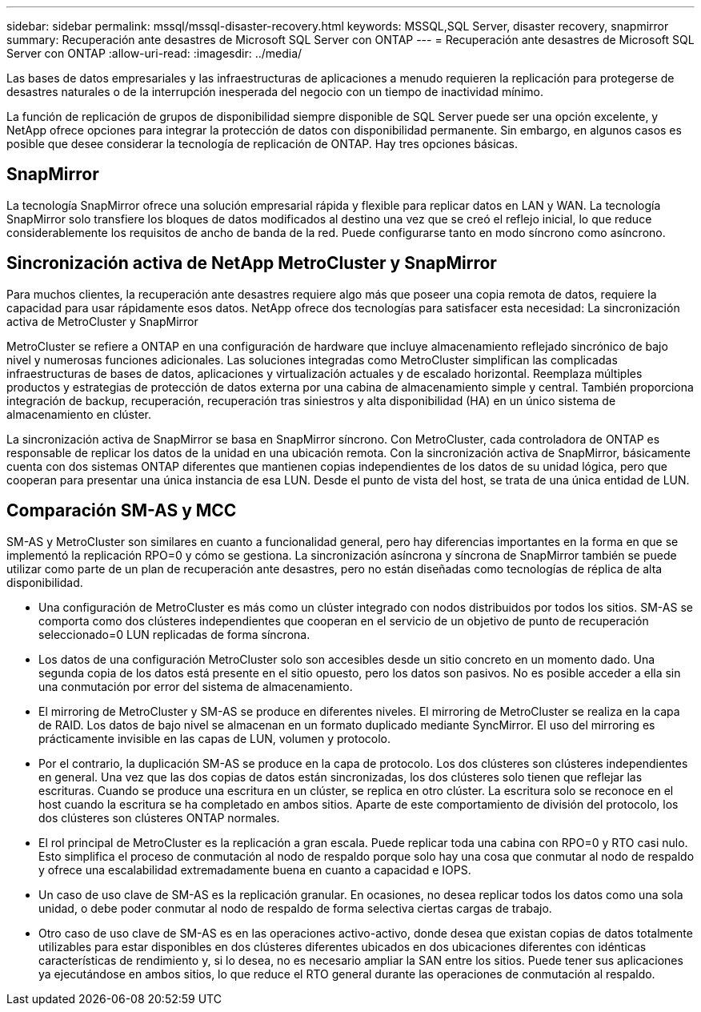---
sidebar: sidebar 
permalink: mssql/mssql-disaster-recovery.html 
keywords: MSSQL,SQL Server, disaster recovery, snapmirror 
summary: Recuperación ante desastres de Microsoft SQL Server con ONTAP 
---
= Recuperación ante desastres de Microsoft SQL Server con ONTAP
:allow-uri-read: 
:imagesdir: ../media/


[role="lead"]
Las bases de datos empresariales y las infraestructuras de aplicaciones a menudo requieren la replicación para protegerse de desastres naturales o de la interrupción inesperada del negocio con un tiempo de inactividad mínimo.

La función de replicación de grupos de disponibilidad siempre disponible de SQL Server puede ser una opción excelente, y NetApp ofrece opciones para integrar la protección de datos con disponibilidad permanente. Sin embargo, en algunos casos es posible que desee considerar la tecnología de replicación de ONTAP. Hay tres opciones básicas.



== SnapMirror

La tecnología SnapMirror ofrece una solución empresarial rápida y flexible para replicar datos en LAN y WAN. La tecnología SnapMirror solo transfiere los bloques de datos modificados al destino una vez que se creó el reflejo inicial, lo que reduce considerablemente los requisitos de ancho de banda de la red. Puede configurarse tanto en modo síncrono como asíncrono.



== Sincronización activa de NetApp MetroCluster y SnapMirror

Para muchos clientes, la recuperación ante desastres requiere algo más que poseer una copia remota de datos, requiere la capacidad para usar rápidamente esos datos. NetApp ofrece dos tecnologías para satisfacer esta necesidad: La sincronización activa de MetroCluster y SnapMirror

MetroCluster se refiere a ONTAP en una configuración de hardware que incluye almacenamiento reflejado sincrónico de bajo nivel y numerosas funciones adicionales. Las soluciones integradas como MetroCluster simplifican las complicadas infraestructuras de bases de datos, aplicaciones y virtualización actuales y de escalado horizontal. Reemplaza múltiples productos y estrategias de protección de datos externa por una cabina de almacenamiento simple y central. También proporciona integración de backup, recuperación, recuperación tras siniestros y alta disponibilidad (HA) en un único sistema de almacenamiento en clúster.

La sincronización activa de SnapMirror se basa en SnapMirror síncrono. Con MetroCluster, cada controladora de ONTAP es responsable de replicar los datos de la unidad en una ubicación remota. Con la sincronización activa de SnapMirror, básicamente cuenta con dos sistemas ONTAP diferentes que mantienen copias independientes de los datos de su unidad lógica, pero que cooperan para presentar una única instancia de esa LUN. Desde el punto de vista del host, se trata de una única entidad de LUN.



== Comparación SM-AS y MCC

SM-AS y MetroCluster son similares en cuanto a funcionalidad general, pero hay diferencias importantes en la forma en que se implementó la replicación RPO=0 y cómo se gestiona. La sincronización asíncrona y síncrona de SnapMirror también se puede utilizar como parte de un plan de recuperación ante desastres, pero no están diseñadas como tecnologías de réplica de alta disponibilidad.

* Una configuración de MetroCluster es más como un clúster integrado con nodos distribuidos por todos los sitios. SM-AS se comporta como dos clústeres independientes que cooperan en el servicio de un objetivo de punto de recuperación seleccionado=0 LUN replicadas de forma síncrona.
* Los datos de una configuración MetroCluster solo son accesibles desde un sitio concreto en un momento dado. Una segunda copia de los datos está presente en el sitio opuesto, pero los datos son pasivos. No es posible acceder a ella sin una conmutación por error del sistema de almacenamiento.
* El mirroring de MetroCluster y SM-AS se produce en diferentes niveles. El mirroring de MetroCluster se realiza en la capa de RAID. Los datos de bajo nivel se almacenan en un formato duplicado mediante SyncMirror. El uso del mirroring es prácticamente invisible en las capas de LUN, volumen y protocolo.
* Por el contrario, la duplicación SM-AS se produce en la capa de protocolo. Los dos clústeres son clústeres independientes en general. Una vez que las dos copias de datos están sincronizadas, los dos clústeres solo tienen que reflejar las escrituras. Cuando se produce una escritura en un clúster, se replica en otro clúster. La escritura solo se reconoce en el host cuando la escritura se ha completado en ambos sitios. Aparte de este comportamiento de división del protocolo, los dos clústeres son clústeres ONTAP normales.
* El rol principal de MetroCluster es la replicación a gran escala. Puede replicar toda una cabina con RPO=0 y RTO casi nulo. Esto simplifica el proceso de conmutación al nodo de respaldo porque solo hay una cosa que conmutar al nodo de respaldo y ofrece una escalabilidad extremadamente buena en cuanto a capacidad e IOPS.
* Un caso de uso clave de SM-AS es la replicación granular. En ocasiones, no desea replicar todos los datos como una sola unidad, o debe poder conmutar al nodo de respaldo de forma selectiva ciertas cargas de trabajo.
* Otro caso de uso clave de SM-AS es en las operaciones activo-activo, donde desea que existan copias de datos totalmente utilizables para estar disponibles en dos clústeres diferentes ubicados en dos ubicaciones diferentes con idénticas características de rendimiento y, si lo desea, no es necesario ampliar la SAN entre los sitios. Puede tener sus aplicaciones ya ejecutándose en ambos sitios, lo que reduce el RTO general durante las operaciones de conmutación al respaldo.

